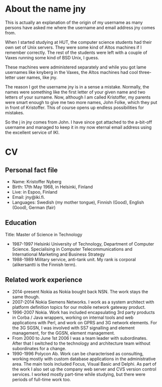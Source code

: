 # -*- coding: utf-8 -*-
#+STARTUP: overview

* About the name jny

This is actually an explanation of the origin of my username as many
persons have asked me where the username and email address jny comes
from.

When I started studying at HUT, the computer science students had
their own set of Unix servers. They were some kind of Altos machines
if I remember correctly. The rest of the students were left with a
couple of Vaxes running some kind of BSD Unix, I guess.

These machines were administered separately and while you got lame
usernames like knyberg in the Vaxes, the Altos machines had cool
three-letter user names, like jny.

The reason I got the username jny is in a sense a mistake. Normally,
the names were something like the first letter of your given name and
two letters of your surname. Now, although I am called Kristoffer, my
parents were smart enough to give me two more names, John Folke, which
they put in front of Kristoffer. This of course opens up endless
possibilities for mistakes.

So the j in jny comes from John. I have since got attached to the
a-bit-off username and managed to keep it in my now eternal email
address using the excellent service of IKI.

* CV

** Personal fact file

- Name: Kristoffer Nyberg
- Birth: 17th May 1968, in Helsinki, Finland
- Live: in Espoo, Finland
- Email: jny@iki.fi.
- Languages: Swedish (my mother tongue), Finnish (Good), English
  (Good), German (fair)

** Education

Title: Master of Science in Technology

- 1987-1997 Helsinki University of Technology, Department of Computer
  Science. Specialising in Computer Telecommunications and
  International Marketing and Business Strategy
- 1988-1989 Military service, anti-tank unit. My rank is corporal
  (alikersantti is the Finnish term).

** Related work experience

- 2014-present Nokia as Nokia bought back NSN. The work stays the same
  though.
- 2007-2014 Nokia Siemens Networks. I work as a system architect with
  platform definition topics for our mobile network gateway product.
- 1996-2007 Nokia. Work has included encapsulating 3rd party products
  in Corba / Java wrappers, working on internal tools and web
  applications with Perl, and work on GPRS and 3G network
  elements. For the 3G SGSN, I was involved with SS7 signalling and
  element management, for the GGSN, element management.
- From 2000 to June 1st 2006 I was a team leader with
  subordinates. After that I switched to the technology and
  architecture team without subordinates for a change.
- 1990-1996 Polycon Ab. Work can be characterised as consulting,
  working mostly with custom database applications in the
  administrative area. The main tools included Focus, Visual Basic and
  Delphi. As part of the work I also set up the company web server and
  CVS version control services. I worked mostly part-time while
  studying, but there were periods of full-time work too.
